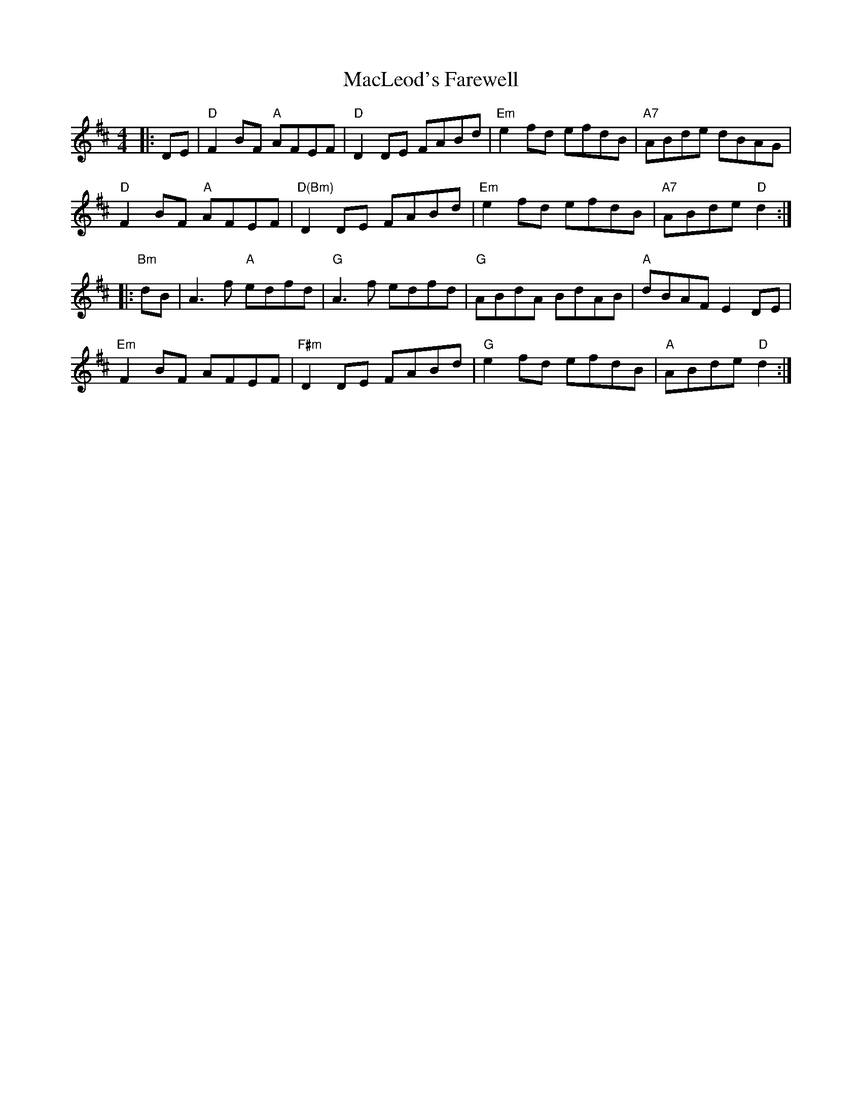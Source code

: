X: 1
T: MacLeod's Farewell
Z: Jayl
S: https://thesession.org/tunes/518#setting32355
R: reel
M: 4/4
L: 1/8
K: Dmaj
|: DE| "D"F2BF "A"AFEF | "D"D2DE FABd | "Em"e2fd efdB | "A7"ABde    dBAG |
"D"F2BF "A"AFEF | "D(Bm)"D2DE FABd | "Em"e2fd efdB | "A7"ABde "D"d2  :|
|: "Bm"dB | A3f     "A"edfd | "G"A3f edfd | "G"ABdA BdAB | "A"dBAF E2DE |
"Em"F2BF AFEF | "F#m"D2DE FABd | "G"e2fd    efdB | "A"ABde  "D"d2  :|

